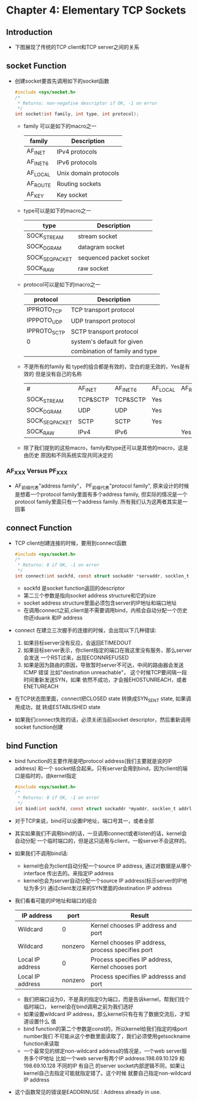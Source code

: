 * Chapter 4: Elementary TCP Sockets
** Introduction
   + 下图展现了传统的TCP client和TCP server之间的关系
** socket Function
   + 创建socket要首先调用如下的socket函数
     #+begin_src c
       #include <sys/socket.h>
       /* 
        * Returns: non-negative descriptor if OK, -1 on error
        */
       int socket(int family, int type, int protocol);
     #+end_src
     - family 可以是如下的macro之一
       | family   | Description           |
       |----------+-----------------------|
       | AF_INET  | IPv4 protocols        |
       | AF_INET6 | IPv6 protocols        |
       | AF_LOCAL | Unix domain protocols |
       | AF_ROUTE | Routing sockets       |
       | AF_KEY   | Key socket            |
     - type可以是如下的macro之一
       | type           | Description             |
       |----------------+-------------------------|
       | SOCK_STREAM    | stream socket           |
       | SOCK_DGRAM     | datagram socket         |
       | SOCK_SEQPACKET | sequenced packet socket |
       | SOCK_RAW       | raw socket              |
     - protocol可以是如下的macro之一
       | protocol     | Description                    |
       |--------------+--------------------------------|
       | IPPROTO_TCP  | TCP transport protocol         |
       | IPPPOTO_UDP  | UDP transport protocol         |
       | IPPROTO_SCTP | SCTP transport protocol        |
       | 0            | system's default for given     |
       |              | combination of family and type |
     - 不是所有的family 和 type的组合都是有效的，空白的是无效的，Yes是有效的
       但是没有自己的名称
       | #              | AF_INET  | AF_INET6 | AF_LOCAL | AF_ROUTE | AF_KEY |
       | SOCK_STREAM    | TCP&SCTP | TCP&SCTP | Yes      |          |        |
       | SOCK_DGRAM     | UDP      | UDP      | Yes      |          |        |
       | SOCK_SEQPACKET | SCTP     | SCTP     | Yes      |          |        |
       | SOCK_RAW       | IPv4     | IPv6     |          | Yes      | Yes    |
     - 除了我们提到的这些macro，family和type还可以是其他的macro，这是由历史
       原因和不同系统实现共同决定的
*** AF_XXX Versus PF_XXX
    + AF_前缀代表"address family"， PF_前缀代表"protocol family", 原来设计的时候
      是想着一个protocol family里面有多个address family, 但实际的情况是一个
      protocol family里面只有一个address family. 所有我们认为这两者其实是一回事
** connect Function
   + TCP client创建连接的时候，要用到connect函数
     #+begin_src c
       #include <sys/socket.h>
       /*
        * Returns: 0 if OK, -1 on error
        */
       int connect(int sockfd, const struct sockaddr *servaddr, socklen_t addrlen);
     #+end_src
     - sockfd 是socket function返回的descriptor
     - 第二三个参数是指向socket address structure和它的size
     - socket address structure里面必须包含server的IP地址和端口地址
     - 在调用connect之前,client是不需要调用bind，内核会自动分配一个历史你还iduank
       和IP address
   + connect 在建立三次握手的连接的时候，会出现以下几种错误:
     1) 如果目标server没有反应，会返回ETIMEDOUT
     2) 如果目标server表示，你client指定的端口在我这里没有服务，那么server会发送
        一个RST过来，出现ECONNREFUSED
     3) 如果是因为路由的原因，导致暂时server不可达，中间的路由器会发送ICMP 错误
        比如"destination unreachable"， 这个时候TCP要间隔一段时间重新发送SYN，如果
        依然不成功，才会报EHOSTUNREACH，或者ENETUREACH 
   + 在TCP状态图里面，connect把CLOSED state 转换成SYN_SENT state, 如果调用成功，就
     转成ESTABLISHED state
   + 如果我们connect失败的话，必须关闭当前socket descriptor，然后重新调用socket
     function创建
** bind Function
   + bind function的主要作用是吧protocol address(我们主要就是说的IP address) 和一个
     socket结合起来。只有server会用到bind，因为client的端口是临时的，由kernel指定
     #+begin_src c
       #include <sys/socket.h>
       /*
        * Returns: 0 if OK, -1 on error
        */
       int bind(int sockfd, const struct sockaddr *myaddr, socklen_t addrlen);
     #+end_src
   + 对于TCP来说，bind可以设置IP地址，端口号其一，或者全部
   + 其实如果我们不调用bind的话，一旦调用connect或者listen的话，kernel会自动分配
     一个临时端口的，但是这只适用与client，一般server不会这样的。
   + 如果我们不调用bind话:
     - kernel也会为client自动分配一个source IP address, 通过对数据是从哪个interface
       传出去的。来指定IP address
     - kernel也会为server自动分配一个source IP address(标示server的IP地址为多少)
       通过client发过来的SYN里面的destination IP address
   + 我们看看可能的IP地址和端口的组合
     | IP address       | port    | Result                                            |
     |------------------+---------+---------------------------------------------------|
     | Wildcard         | 0       | Kernel chooses IP address and port                |
     | Wildcard         | nonzero | Kernel chooses IP address, process specifies port |
     | Local IP address | 0       | Process specifies IP address, Kernel chooses port |
     | Local IP address | nonzero | Process specifies IP addresss and port            |
     - 我们把端口设为0，不是真的指定0为端口，而是告诉kernel，帮我们找个临时端口，
       kernel会在bind调用之前为我们选好
     - 如果设置wildcard IP address，那么kernel只有在有了数据交流后，才知道设置什么
       值
     - bind function的第二个参数是const的，所以kernel给我们指定的啥port number我们
       不可能从这个参数里面读取了，我们必须使用getsockname function来读取
     - 一个最常见的绑定non-wildcard address的情况是，一个web server服务多个IP地址
       比如一个web server有两个IP address:198.69.10.129 和 198.69.10.128 不同的IP 有自己
       的server socket内部逻辑不同，如果让kernel自己去指定可能就指定错了。这个时候
       就要自己指定non-wildcard IP address
   + 这个函数常见的错误是EADDRINUSE : Address already in use. 
** 
